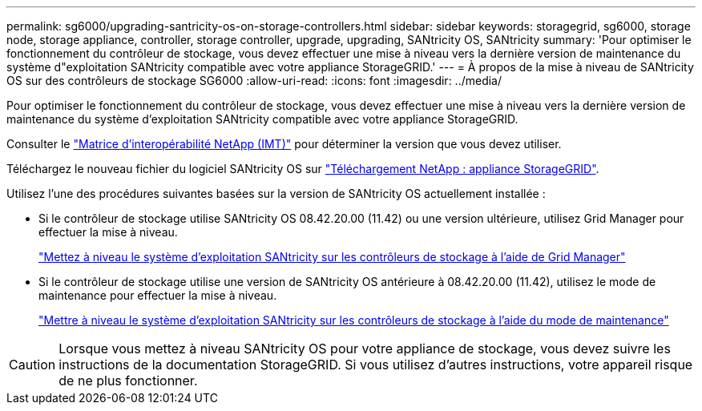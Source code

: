 ---
permalink: sg6000/upgrading-santricity-os-on-storage-controllers.html 
sidebar: sidebar 
keywords: storagegrid, sg6000, storage node, storage appliance, controller, storage controller, upgrade, upgrading, SANtricity OS, SANtricity 
summary: 'Pour optimiser le fonctionnement du contrôleur de stockage, vous devez effectuer une mise à niveau vers la dernière version de maintenance du système d"exploitation SANtricity compatible avec votre appliance StorageGRID.' 
---
= À propos de la mise à niveau de SANtricity OS sur des contrôleurs de stockage SG6000
:allow-uri-read: 
:icons: font
:imagesdir: ../media/


[role="lead"]
Pour optimiser le fonctionnement du contrôleur de stockage, vous devez effectuer une mise à niveau vers la dernière version de maintenance du système d'exploitation SANtricity compatible avec votre appliance StorageGRID.

Consulter le https://imt.netapp.com/matrix/#welcome["Matrice d'interopérabilité NetApp (IMT)"^] pour déterminer la version que vous devez utiliser.

Téléchargez le nouveau fichier du logiciel SANtricity OS sur https://mysupport.netapp.com/site/products/all/details/storagegrid-appliance/downloads-tab["Téléchargement NetApp : appliance StorageGRID"^].

Utilisez l'une des procédures suivantes basées sur la version de SANtricity OS actuellement installée :

* Si le contrôleur de stockage utilise SANtricity OS 08.42.20.00 (11.42) ou une version ultérieure, utilisez Grid Manager pour effectuer la mise à niveau.
+
link:upgrading-santricity-os-on-storage-controllers-using-grid-manager-sg6000.html["Mettez à niveau le système d'exploitation SANtricity sur les contrôleurs de stockage à l'aide de Grid Manager"]

* Si le contrôleur de stockage utilise une version de SANtricity OS antérieure à 08.42.20.00 (11.42), utilisez le mode de maintenance pour effectuer la mise à niveau.
+
link:upgrading-santricity-os-on-storage-controllers-using-maintenance-mode-sg6000.html["Mettre à niveau le système d'exploitation SANtricity sur les contrôleurs de stockage à l'aide du mode de maintenance"]




CAUTION: Lorsque vous mettez à niveau SANtricity OS pour votre appliance de stockage, vous devez suivre les instructions de la documentation StorageGRID. Si vous utilisez d'autres instructions, votre appareil risque de ne plus fonctionner.
